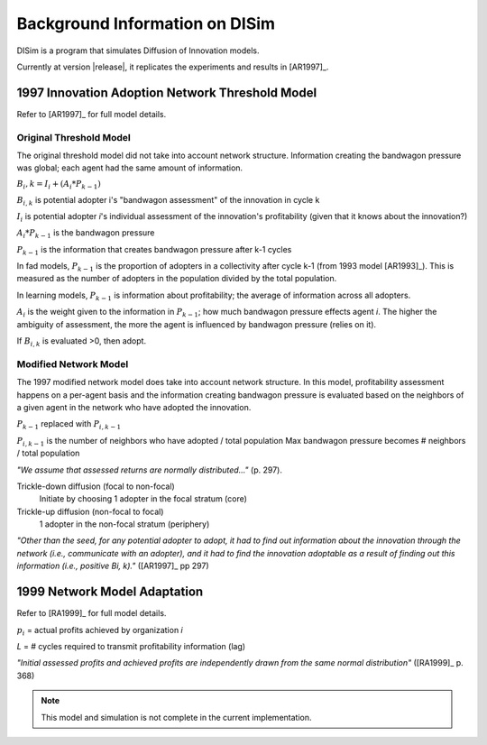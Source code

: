 .. background

Background Information on DISim
*******************************

DISim is a program that simulates Diffusion of Innovation models.

Currently at version |release|, it replicates the experiments and results in
[AR1997]_.

1997 Innovation Adoption Network Threshold Model
================================================

Refer to [AR1997]_ for full model details.

Original Threshold Model
------------------------

The original threshold model did not take into account network structure. 
Information creating the bandwagon pressure was global; each agent had the same
amount of information.

:math:`B_i,k = I_i + (A_i * P_{k-1})`

:math:`B_{i,k}` is potential adopter i's "bandwagon assessment" of the innovation in cycle k

:math:`I_i` is potential adopter *i*'s individual assessment of the innovation's profitability
(given that it knows about the innovation?)

:math:`A_i * P_{k-1}` is the bandwagon pressure

:math:`P_{k-1}` is the information that creates bandwagon pressure after k-1 cycles

In fad models, :math:`P_{k-1}` is the proportion of adopters in a collectivity 
after cycle k-1 (from 1993 model [AR1993]_). This is measured as the 
number of adopters in the population divided by the total population.

In learning models, :math:`P_{k-1}` is information about profitability; 
the average of information across all adopters.

:math:`A_i` is the weight given to the information in :math:`P_{k-1}`; 
how much bandwagon pressure effects agent *i*. The higher the
ambiguity of assessment, the more the agent is influenced by bandwagon pressure
(relies on it).

If :math:`B_{i,k}` is evaluated >0, then adopt.

Modified Network Model
----------------------

The 1997 modified network model does take into account network structure.
In this model, profitability assessment happens on a per-agent basis and 
the information creating bandwagon pressure is evaluated based on the neighbors 
of a given agent in the network who have adopted the innovation. 

:math:`P_{k-1}` replaced with :math:`P_{i,k-1}`

:math:`P_{i,k-1}` is the number of neighbors who have adopted / total population
Max bandwagon pressure becomes # neighbors / total population

*"We assume that assessed returns are normally distributed..."* (p. 297).

Trickle-down diffusion (focal to non-focal)
  Initiate by choosing 1 adopter in the focal stratum (core)
Trickle-up diffusion (non-focal to focal)
  1 adopter in the non-focal stratum (periphery)

*"Other than the seed, for any potential adopter to adopt, it had to find out
information about the innovation through the network (i.e., communicate with
an adopter), and it had to find the innovation adoptable as a result of
finding out this information (i.e., positive Bi, k)."* ([AR1997]_ pp 297)

1999 Network Model Adaptation
=============================

Refer to [RA1999]_ for full model details.

.. math::
	:label: 1999eq

	B_i,k = I_i * (A * \sum(r_i * D_{i,k-1})) + \left((1-A) *
	        \frac{\sum(p_i * D_{i,k-L-1})}{n_k-L-1}\right)

	0 \leq A \leq 1

:math:`p_i` = actual profits achieved by organization *i*

*L* = # cycles required to transmit profitability information (lag)

*"Initial assessed profits and achieved profits are independently drawn from
the same normal distribution"* ([RA1999]_ p. 368)

.. note:: This model and simulation is not complete in the current implementation.